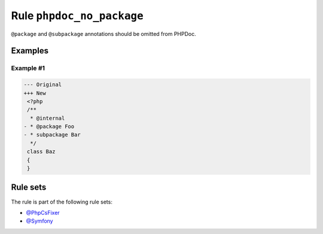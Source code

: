==========================
Rule ``phpdoc_no_package``
==========================

``@package`` and ``@subpackage`` annotations should be omitted from PHPDoc.

Examples
--------

Example #1
~~~~~~~~~~

.. code-block:: diff

   --- Original
   +++ New
    <?php
    /**
     * @internal
   - * @package Foo
   - * subpackage Bar
     */
    class Baz
    {
    }

Rule sets
---------

The rule is part of the following rule sets:

* `@PhpCsFixer <./../../ruleSets/PhpCsFixer.rst>`_
* `@Symfony <./../../ruleSets/Symfony.rst>`_

